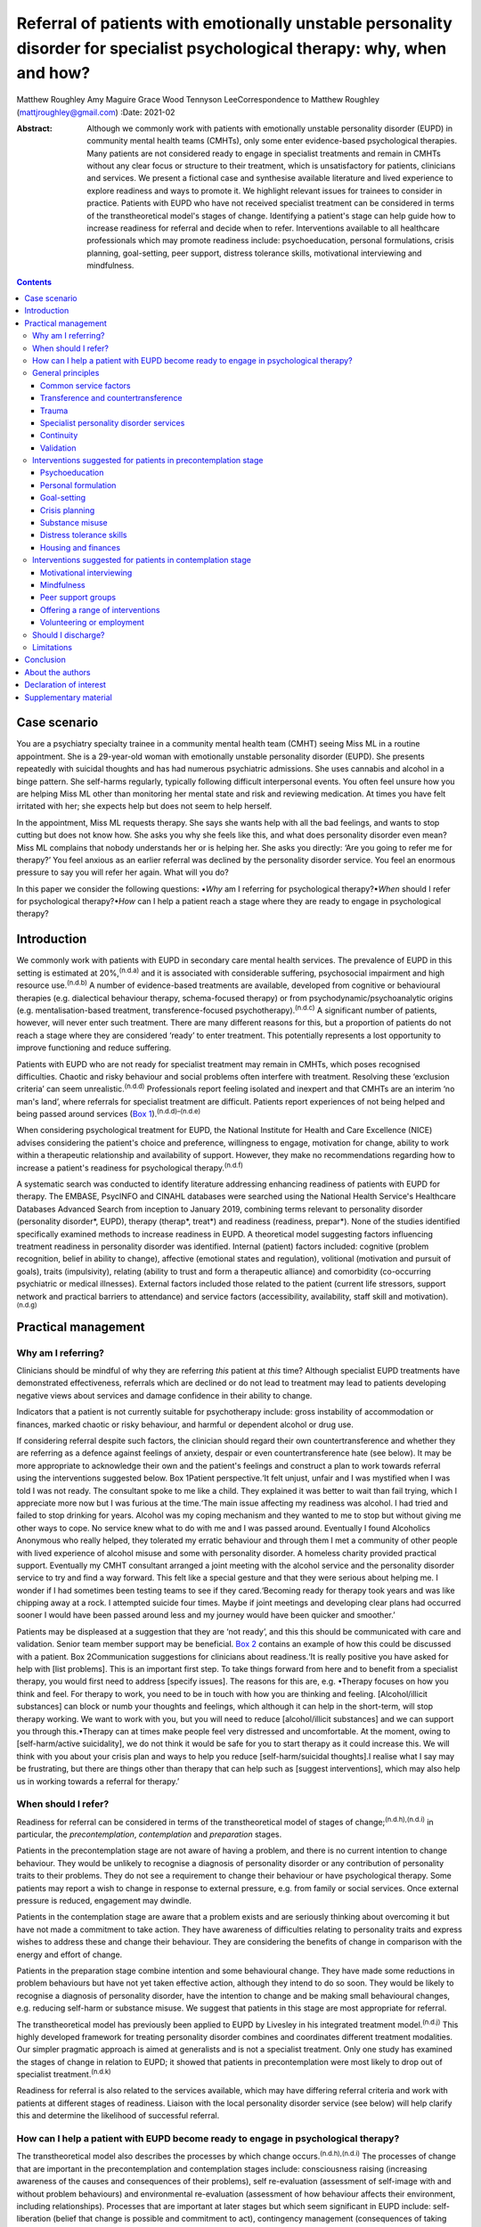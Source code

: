 ============================================================================================================================
Referral of patients with emotionally unstable personality disorder for specialist psychological therapy: why, when and how?
============================================================================================================================

Matthew Roughley
Amy Maguire
Grace Wood
Tennyson LeeCorrespondence to Matthew Roughley (mattjroughley@gmail.com)
:Date: 2021-02

:Abstract:
   Although we commonly work with patients with emotionally unstable
   personality disorder (EUPD) in community mental health teams (CMHTs),
   only some enter evidence-based psychological therapies. Many patients
   are not considered ready to engage in specialist treatments and
   remain in CMHTs without any clear focus or structure to their
   treatment, which is unsatisfactory for patients, clinicians and
   services. We present a fictional case and synthesise available
   literature and lived experience to explore readiness and ways to
   promote it. We highlight relevant issues for trainees to consider in
   practice. Patients with EUPD who have not received specialist
   treatment can be considered in terms of the transtheoretical model's
   stages of change. Identifying a patient's stage can help guide how to
   increase readiness for referral and decide when to refer.
   Interventions available to all healthcare professionals which may
   promote readiness include: psychoeducation, personal formulations,
   crisis planning, goal-setting, peer support, distress tolerance
   skills, motivational interviewing and mindfulness.


.. contents::
   :depth: 3
..

.. _sec1:

Case scenario
=============

You are a psychiatry specialty trainee in a community mental health team
(CMHT) seeing Miss ML in a routine appointment. She is a 29-year-old
woman with emotionally unstable personality disorder (EUPD). She
presents repeatedly with suicidal thoughts and has had numerous
psychiatric admissions. She uses cannabis and alcohol in a binge
pattern. She self-harms regularly, typically following difficult
interpersonal events. You often feel unsure how you are helping Miss ML
other than monitoring her mental state and risk and reviewing
medication. At times you have felt irritated with her; she expects help
but does not seem to help herself.

In the appointment, Miss ML requests therapy. She says she wants help
with all the bad feelings, and wants to stop cutting but does not know
how. She asks you why she feels like this, and what does personality
disorder even mean? Miss ML complains that nobody understands her or is
helping her. She asks you directly: ‘Are you going to refer me for
therapy?’ You feel anxious as an earlier referral was declined by the
personality disorder service. You feel an enormous pressure to say you
will refer her again. What will you do?

In this paper we consider the following questions: •\ *Why* am I
referring for psychological therapy?•\ *When* should I refer for
psychological therapy?•\ *How* can I help a patient reach a stage where
they are ready to engage in psychological therapy?

.. _sec2:

Introduction
============

We commonly work with patients with EUPD in secondary care mental health
services. The prevalence of EUPD in this setting is estimated at
20%,\ :sup:`(n.d.a)` and it is associated with considerable suffering,
psychosocial impairment and high resource use.\ :sup:`(n.d.b)` A number
of evidence-based treatments are available, developed from cognitive or
behavioural therapies (e.g. dialectical behaviour therapy,
schema-focused therapy) or from psychodynamic/psychoanalytic origins
(e.g. mentalisation-based treatment, transference-focused
psychotherapy).\ :sup:`(n.d.c)` A significant number of patients,
however, will never enter such treatment. There are many different
reasons for this, but a proportion of patients do not reach a stage
where they are considered ‘ready’ to enter treatment. This potentially
represents a lost opportunity to improve functioning and reduce
suffering.

Patients with EUPD who are not ready for specialist treatment may remain
in CMHTs, which poses recognised difficulties. Chaotic and risky
behaviour and social problems often interfere with treatment. Resolving
these ‘exclusion criteria’ can seem unrealistic.\ :sup:`(n.d.d)`
Professionals report feeling isolated and inexpert and that CMHTs are an
interim ‘no man's land’, where referrals for specialist treatment are
difficult. Patients report experiences of not being helped and being
passed around services (`Box 1 <#box1>`__).\ :sup:`(n.d.d)–(n.d.e)`

When considering psychological treatment for EUPD, the National
Institute for Health and Care Excellence (NICE) advises considering the
patient's choice and preference, willingness to engage, motivation for
change, ability to work within a therapeutic relationship and
availability of support. However, they make no recommendations regarding
how to increase a patient's readiness for psychological
therapy.\ :sup:`(n.d.f)`

A systematic search was conducted to identify literature addressing
enhancing readiness of patients with EUPD for therapy. The EMBASE,
PsycINFO and CINAHL databases were searched using the National Health
Service's Healthcare Databases Advanced Search from inception to January
2019, combining terms relevant to personality disorder (personality
disorder*, EUPD), therapy (therap*, treat*) and readiness (readiness,
prepar*). None of the studies identified specifically examined methods
to increase readiness in EUPD. A theoretical model suggesting factors
influencing treatment readiness in personality disorder was identified.
Internal (patient) factors included: cognitive (problem recognition,
belief in ability to change), affective (emotional states and
regulation), volitional (motivation and pursuit of goals), traits
(impulsivity), relating (ability to trust and form a therapeutic
alliance) and comorbidity (co-occurring psychiatric or medical
illnesses). External factors included those related to the patient
(current life stressors, support network and practical barriers to
attendance) and service factors (accessibility, availability, staff
skill and motivation).\ :sup:`(n.d.g)`

.. _sec3:

Practical management
====================

.. _sec3-1:

Why am I referring?
-------------------

Clinicians should be mindful of why they are referring *this* patient at
*this* time? Although specialist EUPD treatments have demonstrated
effectiveness, referrals which are declined or do not lead to treatment
may lead to patients developing negative views about services and damage
confidence in their ability to change.

Indicators that a patient is not currently suitable for psychotherapy
include: gross instability of accommodation or finances, marked chaotic
or risky behaviour, and harmful or dependent alcohol or drug use.

If considering referral despite such factors, the clinician should
regard their own countertransference and whether they are referring as a
defence against feelings of anxiety, despair or even countertransference
hate (see below). It may be more appropriate to acknowledge their own
and the patient's feelings and construct a plan to work towards referral
using the interventions suggested below. Box 1Patient perspective.‘It
felt unjust, unfair and I was mystified when I was told I was not ready.
The consultant spoke to me like a child. They explained it was better to
wait than fail trying, which I appreciate more now but I was furious at
the time.‘The main issue affecting my readiness was alcohol. I had tried
and failed to stop drinking for years. Alcohol was my coping mechanism
and they wanted to me to stop but without giving me other ways to cope.
No service knew what to do with me and I was passed around. Eventually I
found Alcoholics Anonymous who really helped, they tolerated my erratic
behaviour and through them I met a community of other people with lived
experience of alcohol misuse and some with personality disorder. A
homeless charity provided practical support. Eventually my CMHT
consultant arranged a joint meeting with the alcohol service and the
personality disorder service to try and find a way forward. This felt
like a special gesture and that they were serious about helping me. I
wonder if I had sometimes been testing teams to see if they
cared.‘Becoming ready for therapy took years and was like chipping away
at a rock. I attempted suicide four times. Maybe if joint meetings and
developing clear plans had occurred sooner I would have been passed
around less and my journey would have been quicker and smoother.’

Patients may be displeased at a suggestion that they are ‘not ready’,
and this this should be communicated with care and validation. Senior
team member support may be beneficial. `Box 2 <#box2>`__ contains an
example of how this could be discussed with a patient. Box
2Communication suggestions for clinicians about readiness.‘It is really
positive you have asked for help with [list problems]. This is an
important first step. To take things forward from here and to benefit
from a specialist therapy, you would first need to address [specify
issues]. The reasons for this are, e.g. •Therapy focuses on how you
think and feel. For therapy to work, you need to be in touch with how
you are thinking and feeling. [Alcohol/illicit substances] can block or
numb your thoughts and feelings, which although it can help in the
short-term, will stop therapy working. We want to work with you, but you
will need to reduce [alcohol/illicit substances] and we can support you
through this.•Therapy can at times make people feel very distressed and
uncomfortable. At the moment, owing to [self-harm/active suicidality],
we do not think it would be safe for you to start therapy as it could
increase this. We will think with you about your crisis plan and ways to
help you reduce [self-harm/suicidal thoughts].I realise what I say may
be frustrating, but there are things other than therapy that can help
such as [suggest interventions], which may also help us in working
towards a referral for therapy.’

.. _sec3-2:

When should I refer?
--------------------

Readiness for referral can be considered in terms of the
transtheoretical model of stages of change;\ :sup:`(n.d.h),(n.d.i)` in
particular, the *precontemplation*, *contemplation* and *preparation*
stages.

Patients in the precontemplation stage are not aware of having a
problem, and there is no current intention to change behaviour. They
would be unlikely to recognise a diagnosis of personality disorder or
any contribution of personality traits to their problems. They do not
see a requirement to change their behaviour or have psychological
therapy. Some patients may report a wish to change in response to
external pressure, e.g. from family or social services. Once external
pressure is reduced, engagement may dwindle.

Patients in the contemplation stage are aware that a problem exists and
are seriously thinking about overcoming it but have not made a
commitment to take action. They have awareness of difficulties relating
to personality traits and express wishes to address these and change
their behaviour. They are considering the benefits of change in
comparison with the energy and effort of change.

Patients in the preparation stage combine intention and some behavioural
change. They have made some reductions in problem behaviours but have
not yet taken effective action, although they intend to do so soon. They
would be likely to recognise a diagnosis of personality disorder, have
the intention to change and be making small behavioural changes, e.g.
reducing self-harm or substance misuse. We suggest that patients in this
stage are most appropriate for referral.

The transtheoretical model has previously been applied to EUPD by
Livesley in his integrated treatment model.\ :sup:`(n.d.j)` This highly
developed framework for treating personality disorder combines and
coordinates different treatment modalities. Our simpler pragmatic
approach is aimed at generalists and is not a specialist treatment. Only
one study has examined the stages of change in relation to EUPD; it
showed that patients in precontemplation were most likely to drop out of
specialist treatment.\ :sup:`(n.d.k)`

Readiness for referral is also related to the services available, which
may have differing referral criteria and work with patients at different
stages of readiness. Liaison with the local personality disorder service
(see below) will help clarify this and determine the likelihood of
successful referral.

.. _sec3-3:

How can I help a patient with EUPD become ready to engage in psychological therapy?
-----------------------------------------------------------------------------------

The transtheoretical model also describes the processes by which change
occurs.\ :sup:`(n.d.h),(n.d.i)` The processes of change that are
important in the precontemplation and contemplation stages include:
consciousness raising (increasing awareness of the causes and
consequences of their problems), self re-evaluation (assessment of
self-image with and without problem behaviours) and environmental
re-evaluation (assessment of how behaviour affects their environment,
including relationships). Processes that are important at later stages
but which seem significant in EUPD include: self-liberation (belief that
change is possible and commitment to act), contingency management
(consequences of taking steps in a particular direction),
counterconditioning (learning healthier behaviours to substitute problem
behaviours) and stimulus control (avoiding triggers of behaviour).

Many commonly used interventions (see below) utilise one or more of
these processes, which may help patients to progress from one stage to
the next. They can be used by any healthcare professional when trying to
enhance readiness for referral. The choice of intervention will be
guided by the patient's current stage of change, preference and
available resources. We suggest focusing on one intervention at a time
to avoid care becoming confused.

.. _sec3-4:

General principles
------------------

Some strategies and clinical issues are relevant at any stage of
readiness.

.. _sec3-4-1:

Common service factors
~~~~~~~~~~~~~~~~~~~~~~

Successful treatments for EUPD (specialist or generalist) have common
factors including: •Focus on the therapeutic relationship, empathy and
validation;•promotion of patient self-agency;•helping patients identify
their emotions and the connections between events, emotions and
behaviours;•clinicians observant of their own thoughts and feelings and
an active system for support and supervision.\ :sup:`(n.d.l)`

Structured clinical management is a manualised generalist approach
utilising these factors and may be effective.\ :sup:`(n.d.l)`

.. _sec3-4-2:

Transference and countertransference
~~~~~~~~~~~~~~~~~~~~~~~~~~~~~~~~~~~~

Clinicians should be aware of their thoughts and feelings towards
patients with EUPD and how these may influence interactions and
decision-making. Thoughts and feelings commonly evoked by these patients
include: anxiety, rescue fantasies, anger, guilt, failure and even
hate.\ :sup:`(n.d.m),(n.d.n)` If not processed, clinician responses can
be unhelpful or even dangerous; for instance, malice, when the clinician
may be sadistic or cruel, and aversion, which tempts the clinician to
abandon the patient.\ :sup:`(n.d.n)` These dynamics can also be played
out at a systems level and affect whole teams or services.

Managing countertransference is vital to accepting, tolerating and
containing such feelings. A sudden decision to refer or discharge a
patient needs to be assessed for whether it is an acting out of the
countertransference. Although this is a complex field, one approach is
for the clinician to first recognise their thoughts and feelings, digest
and try to understand them, then consider their response to them and
whether this seems appropriate or not.\ :sup:`(n.d.o),(n.d.p)`
Supervision or Balint groups can be used to explore transference and
countertransference reactions.

.. _sec3-4-3:

Trauma
~~~~~~

Patients with EUPD may have experienced trauma and during the assessment
phase should be sensitively asked whether they wish to disclose trauma.
Trauma-informed approaches advocate thinking ‘what happened to you?’ as
opposed to ‘what is wrong with you?’

A number of principles of trauma-informed care overlap with the general
principles discussed above. These include trusting and transparent
relationships between clinicians and patients, collaboration, patient
empowerment and choice. Clinicians should also be mindful of the risk of
inadvertent re-traumatisation in their interactions with
patients.\ :sup:`(n.d.q)`

Some patients may agree with a formulation describing how traumatic
experiences might influence interpersonal problems, and may meet
caseness for EUPD but disagree with a ‘personality disorder’ diagnosis.
In this situation, the authors suggest trying to ascertain which
problems and goals are a priority for the patient to address, with
further discussions delegated to specialist personality disorder and
trauma services to determine which therapeutic approach may be
appropriate initially. There is debate regarding the overlap of
personality disorder and complex trauma, but this is beyond the scope of
this article.

The possibility of active trauma, e.g. domestic violence, should also be
considered, both for patient safety and as it would impair readiness.
Clinicians can provide advice, support and signposting to relevant
organisations and consider whether safeguarding is indicated.

.. _sec3-4-4:

Specialist personality disorder services
~~~~~~~~~~~~~~~~~~~~~~~~~~~~~~~~~~~~~~~~

If a patient is not ready to engage in specialist treatment, personality
disorder services should provide advice and support to CMHTs. This can
include linking a personality disorder service team member to each CMHT.
This liaison service can help by discussing referrals, advising on
interventions and providing feedback if referrals have been declined or
treatment not initiated. Joint meetings and shared planning on how to
increase readiness should be offered. Some services use a shared active
list of patients in the pre-treatment stage as a means of supporting and
sharing responsibility with CMHT members. In addition, personality
disorder services should develop and provide training
locally.\ :sup:`(n.d.f)`

.. _sec3-4-5:

Continuity
~~~~~~~~~~

Therapeutic alliance and relational continuity are of particular
importance when working with patients with EUPD; change of team members
can be experienced as a re-enactment of loss or abandonment and thus
should be avoided where possible.\ :sup:`(n.d.l),(n.d.r)` However, this
is challenging in CMHTs with turnover of staff and trainees.

Although junior doctors change rotation it is essential for their
training to gain experience in assessing and managing patients with
EUPD. The transition between trainees should be recognised as
potentially difficult and planned for with clear communication and
structure. Personal formulations, crisis plans and goals should be
handed over to aid continuity.

NICE provides little guidance on the role of care coordinators in
EUPD.\ :sup:`(n.d.f)` More broadly, the Care Programme Approach is
indicated for patients who are at high risk and require multi-agency
support, active engagement, intense intervention and support with dual
diagnoses.\ :sup:`(n.d.s)` Whether patients meet this threshold is
decided on a case-by-case basis. A recent Royal College of Psychiatrists
position statement recommends that all patients in Tier 2 services (and
above) be allocated a long-term lead clinician who can support the
patient through the engagement process.\ :sup:`(n.d.r)` In our
experience, patients with EUPD present with a very wide range of
functioning, risk and support needs, and we suggest that care
coordination is decided on a case-by-case basis. Most CMHTs would
require a significant increase in the number of care coordinators to
facilitate meaningful input for all patients with EUPD. Possible
alternatives include use of support workers and peer support workers,
with appropriate supervision, as a source of continuity and assistance
with goals. However, if more than one clinician is working with a
patient, clear communication and coordination are essential to avoid
splitting or a confusing approach.

.. _sec3-4-6:

Validation
~~~~~~~~~~

Patients with EUPD may have experienced invalidating
environments.\ :sup:`(n.d.t),(n.d.u)` Validation and the process of
listening and understanding is central to many therapies for
EUPD.\ :sup:`(n.d.v),(n.d.w)` Levels of validation include: being
attentive and alert, enquiring then reflecting back the patient's
reported thoughts and feelings, reflecting back observed non-verbal
communication, and validating the patient's experience based on the
current context and their personal history.\ :sup:`(n.d.w)`

.. _sec3-5:

Interventions suggested for patients in precontemplation stage
--------------------------------------------------------------

.. _sec3-5-1:

Psychoeducation
~~~~~~~~~~~~~~~

Educating patients (and significant others) about EUPD is an
intervention in itself.\ :sup:`(n.d.x)` The diagnostic criteria, e.g.
difficulty with relationships, emotion dysregulation, impulsivity and
hypersensitivity, can be linked to examples offered by the
patient.\ :sup:`(n.d.l)` Giving the diagnosis can be used to stimulate
reflection. Information can also be provided about the range and nature
of treatments available.

.. _sec3-5-2:

Personal formulation
~~~~~~~~~~~~~~~~~~~~

Providing a diagnosis alone is insufficient; co-constructing a personal
formulation is key in exploring a person's understanding of their
problems.\ :sup:`(n.d.r)` One approach is the ‘5 Ps’ model (problems,
predisposing, precipitating, perpetuating and protective factors).
Through this process, ways to avoid or challenge precipitating and
perpetuating factors and strengthen protective factors can be
identified, as can goals to work towards.\ :sup:`(n.d.p)`

.. _sec3-5-3:

Goal-setting
~~~~~~~~~~~~

Clarifying a patient's goals, identifying obstacles to goal attainment
and considering how therapy might assist with these may increase
motivation to enter treatment.\ :sup:`(n.d.y)` Encouraging a patient to
evaluate how they and their life may look different in relation to their
goals could be part of this. Goals should be specific, with defined
patient and professional responsibilities. The clinician can help
identify manageable short-term treatment aims with achievable steps.
Long-term goals, e.g. those relating to employment, can give direction
to the treatment strategy.\ :sup:`(n.d.f)`

.. _sec3-5-4:

Crisis planning
~~~~~~~~~~~~~~~

Collaborative crisis planning is important as part of risk management
and can be seen as an early form of treatment contracting. It promotes
safety and quicker recovery from crises. Steps include identifying
triggers, thoughts and feelings associated with an emerging crisis,
actions that can avert an escalating crisis and actions to avoid when in
crisis.\ :sup:`(n.d.l)`

.. _sec3-5-5:

Substance misuse
~~~~~~~~~~~~~~~~

Clinicians should assess the level of misuse regularly and clarify its
function. Active substance misuse reduces the benefits of therapy, and
harmful or dependent users are unlikely to be accepted into specialist
treatments. NICE advise referring patients with EUPD and dependence on
alcohol or substances to appropriate services; the care coordinator
should remain involved and provide information on community support
networks, e.g. Alcoholics Anonymous.\ :sup:`(n.d.f)` Distinctions can be
made between patients using as a form of self-harm, using to manage
emotions, and dependent use, although overlap does occur. If the use is
viewed as self-harm, general strategies to reduce self-harm can be
applied, such as delaying use after an urge, distraction, relaxation or
finding other outlets. Chain analysis can explore and link events
leading to use.\ :sup:`(n.d.l)`

.. _sec3-5-6:

Distress tolerance skills
~~~~~~~~~~~~~~~~~~~~~~~~~

These skills help patients to manage intense emotional states, recognise
triggers and endure negative emotions so that problem-solving can occur.
Distress tolerance skills include distraction, self-soothing, relaxation
and acceptance.\ :sup:`(n.d.z),(n.d.aa)`

.. _sec3-5-7:

Housing and finances
~~~~~~~~~~~~~~~~~~~~

Stressors such as housing and finances may affect readiness for
treatment.\ :sup:`(n.d.g)` Support in stabilising a patient's social
situation is a therapeutic intervention and may support building a
therapeutic alliance.\ :sup:`(n.d.l)` Maslow's hierarchy of needs could
be used as a visual psychoeducational tool to explain the importance of
addressing physiological and safety needs before focusing on ‘higher’
needs.\ :sup:`(n.d.ab)`

.. _sec3-6:

Interventions suggested for patients in contemplation stage
-----------------------------------------------------------

.. _sec3-6-1:

Motivational interviewing
~~~~~~~~~~~~~~~~~~~~~~~~~

Fluctuating engagement may be related to ambivalence about
change.\ :sup:`(n.d.ac)` Using an overly directing style with patients
can result in resistance or passivity. Motivational interviewing
involves helping patients to say what they want to change, identify why
(pros and cons of change), gain confidence in their ability to change
and consider how they might change.\ :sup:`(n.d.ad)` Motivational-based
interventions can increase motivation and confidence, and decrease
substance use and risky behaviours.\ :sup:`(n.d.y),(n.d.ae)`

.. _sec3-6-2:

Mindfulness
~~~~~~~~~~~

Mindfulness emphasises being present in the moment and increases
awareness and acceptance of experiences, which fosters emotional
processing and distress tolerance.\ :sup:`(n.d.af)` Mindfulness offers
insight into the ‘process’ of specialist treatments, as it creates a
space between thoughts and feelings.\ :sup:`(n.d.ag)` Improvement in
attention and impulsivity was demonstrated when mindfulness was
practised alongside general psychiatric care in patients with
EUPD.\ :sup:`(n.d.ah)`

.. _sec3-6-3:

Peer support groups
~~~~~~~~~~~~~~~~~~~

Learning from other patients at different stages of change can provide
patients with evidence that change is possible. Service user network
(SUN) projects are community-based support groups for patients with
EUPD. They can help patients develop ways of coping and reduce crises.
Use of SUN projects is associated with improved functioning and reduced
use of services.\ :sup:`(n.d.ai)`

.. _sec3-6-4:

Offering a range of interventions
~~~~~~~~~~~~~~~~~~~~~~~~~~~~~~~~~

Specialist treatments are a significant commitment for patients in terms
of time and emotional expenditure. Initial use of lower-intensity or
alternative therapies, e.g. art, music or movement, could provide an
introduction to the nature of therapy, attending to a frame and
developing a trusting relationship with a therapist. Therapies which are
not based on verbal communication may also be more acceptable to some
patients. Although these are not evidence-based treatments for EUPD,
their completion could lead to referral for specialist treatment.

.. _sec3-6-5:

Volunteering or employment
~~~~~~~~~~~~~~~~~~~~~~~~~~

Activities that help create structure and promote responsibility and
confidence in ability to change may be beneficial. Some CMHTs have
access to employment advisers with experience working with people with
mental health problems, who can be particularly helpful.

`Table 1 <#tab01>`__ groups the interventions suggested above into
internal and external factors and according to the stage of change of
the patient. Table 1Interventions which may increase readiness for
referral for specialist treatmentFactors affecting readinessStage of
changePrecontemplationContemplationInternal •Psychoeducation regarding
personality and diagnosis•Personal formulation•Collaborative
goal-setting•Crisis planning•Distress tolerance skills•Address substance
misuse •Psychoeducation regarding therapy•Collaborative
goal-setting•Mindfulness•Motivational interviewing•Lower-intensity or
alternative therapies, e.g. art, music or movement therapy•Peer support
groups, e.g. SUN projectExternal •Key worker or peer support
worker•Support for dependents or carers•Support or signpost regarding
domestic violence or other safety issues•Support or signpost regarding
social stressors, e.g. accommodation, finances •Support with employment
or volunteering•Address practical barriers to attendance, e.g. bus
pass•Support or signpost regarding social stressors, e.g. accommodation,
finances•Liaison with personality disorder service

.. _sec3-7:

Should I discharge?
-------------------

**‘**\ Precontemplation’ suggests that change will be considered at some
time in the future. Experience suggests this does not always occur,
raising the issue of how to manage such patients. To the best of our
knowledge, no evidence exists regarding whether to continue to try to
engage patients in a CMHT or discharge them. Opinions and practices
vary.

We suggest that patients in precontemplation should be offered
interventions as above, with an agreement between patient and clinician
regarding timeframe and responsibilities, e.g. attending appointments,
setting goals, and following crisis plans. After the agreed timeframe,
if there has been no clear benefit or effort to work towards goals or
adhere to responsibilities, then discharge could be considered. NICE
advises discussing the discharge process with the patient and agreeing a
care plan with steps to manage distress, cope with future crises and
re-engage in the future.\ :sup:`(n.d.f)` This should be clearly
communicated to the general practitioner, including how they can access
support.

However, this approach may be challenging for patients with repeated
risky behaviour. It may be more pragmatic not to discharge but to focus
on promoting safety, emotion and behaviour regulation, and social
stability. It is noteworthy that being within a CMHT may offer some
containment and stability, even if this is not readily apparent. That
said, there are potential negative effects of prolonged unfocused CMHT
input, including ineffective resource use and the fostering of
dependence as opposed to recovery. As noted already, clinicians should
also be mindful of discharging in response to their countertransference.

.. _sec3-8:

Limitations
-----------

There are limitations in applying the transtheoretical model to EUPD. It
has typically been used in single health behaviours, e.g. smoking or
alcohol misuse, whereas multiple complex behaviours are present in EUPD.
We also note that a binary ready/not ready approach is an arbitrary and
artificial oversimplification of what is a complex dynamic process, and
it could be used inappropriately to obstruct access to treatment.
However, our systematic search did not identify any evidence regarding
increasing readiness in EUPD and, in the absence of other suggested
frameworks, we believe our model is pragmatic and can aid clinical
thinking and decision-making.

.. _sec4:

Conclusion
==========

EUPD is commonly encountered in mental health services, but some
patients are not at a stage where they are ready to engage in specialist
treatments. No guidelines exist regarding how to manage such patients,
and prolonged unfocused treatment in CMHTs is not ideal.

We suggest that readiness for referral can be considered in terms of the
transtheoretical model of stages of change. A range of approaches and
non-specialist interventions exist which can enhance readiness and which
can be used in a shared plan working towards referral for specialist
treatment. Further research is required into which approaches may best
increase readiness and what best practice is for patients who, despite
intervention, remain unable to engage in specialist treatment.

.. _sec5:

About the authors
=================

**Matthew Roughley** is a specialty trainee at the Centre for
Understanding Personality Disorder (CUSP), Deancross: Tower Hamlets
Personality Disorder Service, Mile End Hospital, East London NHS
Foundation Trust, UK. **Amy Maguire** is a counselling psychologist at
the Centre for Understanding Personality Disorder (CUSP), Deancross:
Tower Hamlets Personality Disorder Service, Mile End Hospital, East
London NHS Foundation Trust, UK. **Grace Wood** is a People
Participation team member at Trust Headquarters, East London NHS
Foundation Trust, UK. **Tennyson Lee** is a consultant psychiatrist in
psychotherapy at CUSP, Deancross: Tower Hamlets Personality Disorder
Service, Mile End Hospital, East London NHS Foundation Trust, UK

We thank Orestis Kanter-Bax for his insightful comments on a draft of
the manuscript.

All authors (M.R., A.M., G.W. and T.L.) contributed to the conception,
drafting, revision and final approval of the manuscript. All authors
take responsibility for the accuracy and integrity of the work.

This research received no specific grant from any funding agency or
commercial or not-for-profit sectors.

.. _nts3:

Declaration of interest
=======================

None.

.. _sec6:

Supplementary material
======================

For supplementary material accompanying this paper visit
https://doi.org/10.1192/bjb.2020.48.

.. container:: caption

   .. rubric:: 

   click here to view supplementary material

.. container:: references csl-bib-body hanging-indent
   :name: refs

   .. container:: csl-entry
      :name: ref-ref1

      n.d.a.

   .. container:: csl-entry
      :name: ref-ref2

      n.d.b.

   .. container:: csl-entry
      :name: ref-ref3

      n.d.c.

   .. container:: csl-entry
      :name: ref-ref4

      n.d.d.

   .. container:: csl-entry
      :name: ref-ref6

      n.d.e.

   .. container:: csl-entry
      :name: ref-ref7

      n.d.f.

   .. container:: csl-entry
      :name: ref-ref8

      n.d.g.

   .. container:: csl-entry
      :name: ref-ref9

      n.d.h.

   .. container:: csl-entry
      :name: ref-ref10

      n.d.i.

   .. container:: csl-entry
      :name: ref-ref11

      n.d.j.

   .. container:: csl-entry
      :name: ref-ref12

      n.d.k.

   .. container:: csl-entry
      :name: ref-ref13

      n.d.l.

   .. container:: csl-entry
      :name: ref-ref14

      n.d.m.

   .. container:: csl-entry
      :name: ref-ref15

      n.d.n.

   .. container:: csl-entry
      :name: ref-ref16

      n.d.o.

   .. container:: csl-entry
      :name: ref-ref17

      n.d.p.

   .. container:: csl-entry
      :name: ref-ref18

      n.d.q.

   .. container:: csl-entry
      :name: ref-ref19

      n.d.r.

   .. container:: csl-entry
      :name: ref-ref20

      n.d.s.

   .. container:: csl-entry
      :name: ref-ref21

      n.d.t.

   .. container:: csl-entry
      :name: ref-ref22

      n.d.u.

   .. container:: csl-entry
      :name: ref-ref23

      n.d.v.

   .. container:: csl-entry
      :name: ref-ref24

      n.d.w.

   .. container:: csl-entry
      :name: ref-ref25

      n.d.x.

   .. container:: csl-entry
      :name: ref-ref26

      n.d.y.

   .. container:: csl-entry
      :name: ref-ref27

      n.d.z.

   .. container:: csl-entry
      :name: ref-ref28

      n.d.aa.

   .. container:: csl-entry
      :name: ref-ref29

      n.d.ab.

   .. container:: csl-entry
      :name: ref-ref30

      n.d.ac.

   .. container:: csl-entry
      :name: ref-ref31

      n.d.ad.

   .. container:: csl-entry
      :name: ref-ref32

      n.d.ae.

   .. container:: csl-entry
      :name: ref-ref33

      n.d.af.

   .. container:: csl-entry
      :name: ref-ref34

      n.d.ag.

   .. container:: csl-entry
      :name: ref-ref35

      n.d.ah.

   .. container:: csl-entry
      :name: ref-ref36

      n.d.ai.
